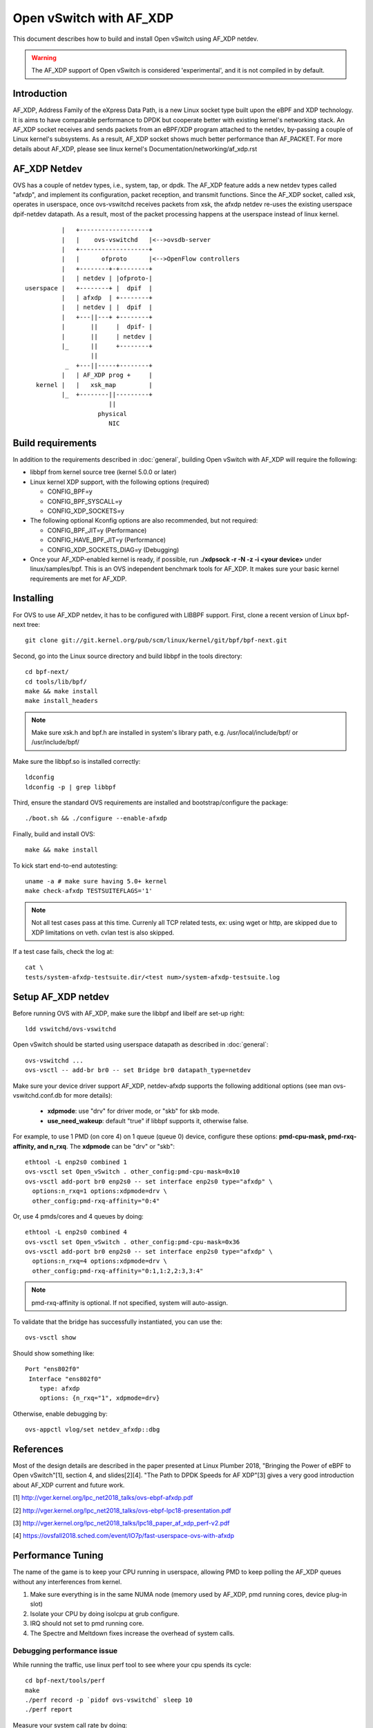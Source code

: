 ..
      Licensed under the Apache License, Version 2.0 (the "License"); you may
      not use this file except in compliance with the License. You may obtain
      a copy of the License at

          http://www.apache.org/licenses/LICENSE-2.0

      Unless required by applicable law or agreed to in writing, software
      distributed under the License is distributed on an "AS IS" BASIS, WITHOUT
      WARRANTIES OR CONDITIONS OF ANY KIND, either express or implied. See the
      License for the specific language governing permissions and limitations
      under the License.

      Convention for heading levels in Open vSwitch documentation:

      =======  Heading 0 (reserved for the title in a document)
      -------  Heading 1
      ~~~~~~~  Heading 2
      +++++++  Heading 3
      '''''''  Heading 4

      Avoid deeper levels because they do not render well.


========================
Open vSwitch with AF_XDP
========================

This document describes how to build and install Open vSwitch using
AF_XDP netdev.

.. warning::
  The AF_XDP support of Open vSwitch is considered 'experimental',
  and it is not compiled in by default.


Introduction
------------
AF_XDP, Address Family of the eXpress Data Path, is a new Linux socket type
built upon the eBPF and XDP technology.  It is aims to have comparable
performance to DPDK but cooperate better with existing kernel's networking
stack.  An AF_XDP socket receives and sends packets from an eBPF/XDP program
attached to the netdev, by-passing a couple of Linux kernel's subsystems.
As a result, AF_XDP socket shows much better performance than AF_PACKET.
For more details about AF_XDP, please see linux kernel's
Documentation/networking/af_xdp.rst


AF_XDP Netdev
-------------
OVS has a couple of netdev types, i.e., system, tap, or
dpdk.  The AF_XDP feature adds a new netdev types called
"afxdp", and implement its configuration, packet reception,
and transmit functions.  Since the AF_XDP socket, called xsk,
operates in userspace, once ovs-vswitchd receives packets
from xsk, the afxdp netdev re-uses the existing userspace
dpif-netdev datapath.  As a result, most of the packet processing
happens at the userspace instead of linux kernel.

::

              |   +-------------------+
              |   |    ovs-vswitchd   |<-->ovsdb-server
              |   +-------------------+
              |   |      ofproto      |<-->OpenFlow controllers
              |   +--------+-+--------+
              |   | netdev | |ofproto-|
    userspace |   +--------+ |  dpif  |
              |   | afxdp  | +--------+
              |   | netdev | |  dpif  |
              |   +---||---+ +--------+
              |       ||     |  dpif- |
              |       ||     | netdev |
              |_      ||     +--------+
                      ||
               _  +---||-----+--------+
              |   | AF_XDP prog +     |
       kernel |   |   xsk_map         |
              |_  +--------||---------+
                           ||
                        physical
                           NIC


Build requirements
------------------

In addition to the requirements described in :doc:`general`, building Open
vSwitch with AF_XDP will require the following:

- libbpf from kernel source tree (kernel 5.0.0 or later)

- Linux kernel XDP support, with the following options (required)

  * CONFIG_BPF=y

  * CONFIG_BPF_SYSCALL=y

  * CONFIG_XDP_SOCKETS=y


- The following optional Kconfig options are also recommended, but not
  required:

  * CONFIG_BPF_JIT=y (Performance)

  * CONFIG_HAVE_BPF_JIT=y (Performance)

  * CONFIG_XDP_SOCKETS_DIAG=y (Debugging)

- Once your AF_XDP-enabled kernel is ready, if possible, run
  **./xdpsock -r -N -z -i <your device>** under linux/samples/bpf.
  This is an OVS independent benchmark tools for AF_XDP.
  It makes sure your basic kernel requirements are met for AF_XDP.


Installing
----------
For OVS to use AF_XDP netdev, it has to be configured with LIBBPF support.
First, clone a recent version of Linux bpf-next tree::

  git clone git://git.kernel.org/pub/scm/linux/kernel/git/bpf/bpf-next.git

Second, go into the Linux source directory and build libbpf in the tools
directory::

  cd bpf-next/
  cd tools/lib/bpf/
  make && make install
  make install_headers

.. note::
   Make sure xsk.h and bpf.h are installed in system's library path,
   e.g. /usr/local/include/bpf/ or /usr/include/bpf/

Make sure the libbpf.so is installed correctly::

  ldconfig
  ldconfig -p | grep libbpf

Third, ensure the standard OVS requirements are installed and
bootstrap/configure the package::

  ./boot.sh && ./configure --enable-afxdp

Finally, build and install OVS::

  make && make install

To kick start end-to-end autotesting::

  uname -a # make sure having 5.0+ kernel
  make check-afxdp TESTSUITEFLAGS='1'

.. note::
   Not all test cases pass at this time. Currenly all TCP related
   tests, ex: using wget or http, are skipped due to XDP limitations
   on veth. cvlan test is also skipped.

If a test case fails, check the log at::

  cat \
  tests/system-afxdp-testsuite.dir/<test num>/system-afxdp-testsuite.log


Setup AF_XDP netdev
-------------------
Before running OVS with AF_XDP, make sure the libbpf and libelf are
set-up right::

  ldd vswitchd/ovs-vswitchd

Open vSwitch should be started using userspace datapath as described
in :doc:`general`::

  ovs-vswitchd ...
  ovs-vsctl -- add-br br0 -- set Bridge br0 datapath_type=netdev

Make sure your device driver support AF_XDP, netdev-afxdp supports
the following additional options (see man ovs-vswitchd.conf.db for
more details):

 * **xdpmode**: use "drv" for driver mode, or "skb" for skb mode.

 * **use_need_wakeup**: default "true" if libbpf supports it, otherwise false.

For example, to use 1 PMD (on core 4) on 1 queue (queue 0) device,
configure these options: **pmd-cpu-mask, pmd-rxq-affinity, and n_rxq**.
The **xdpmode** can be "drv" or "skb"::

  ethtool -L enp2s0 combined 1
  ovs-vsctl set Open_vSwitch . other_config:pmd-cpu-mask=0x10
  ovs-vsctl add-port br0 enp2s0 -- set interface enp2s0 type="afxdp" \
    options:n_rxq=1 options:xdpmode=drv \
    other_config:pmd-rxq-affinity="0:4"

Or, use 4 pmds/cores and 4 queues by doing::

  ethtool -L enp2s0 combined 4
  ovs-vsctl set Open_vSwitch . other_config:pmd-cpu-mask=0x36
  ovs-vsctl add-port br0 enp2s0 -- set interface enp2s0 type="afxdp" \
    options:n_rxq=4 options:xdpmode=drv \
    other_config:pmd-rxq-affinity="0:1,1:2,2:3,3:4"

.. note::
   pmd-rxq-affinity is optional. If not specified, system will auto-assign.

To validate that the bridge has successfully instantiated, you can use the::

  ovs-vsctl show

Should show something like::

  Port "ens802f0"
   Interface "ens802f0"
      type: afxdp
      options: {n_rxq="1", xdpmode=drv}

Otherwise, enable debugging by::

  ovs-appctl vlog/set netdev_afxdp::dbg


References
----------
Most of the design details are described in the paper presented at
Linux Plumber 2018, "Bringing the Power of eBPF to Open vSwitch"[1],
section 4, and slides[2][4].
"The Path to DPDK Speeds for AF XDP"[3] gives a very good introduction
about AF_XDP current and future work.

[1] http://vger.kernel.org/lpc_net2018_talks/ovs-ebpf-afxdp.pdf

[2] http://vger.kernel.org/lpc_net2018_talks/ovs-ebpf-lpc18-presentation.pdf

[3] http://vger.kernel.org/lpc_net2018_talks/lpc18_paper_af_xdp_perf-v2.pdf

[4] https://ovsfall2018.sched.com/event/IO7p/fast-userspace-ovs-with-afxdp


Performance Tuning
------------------
The name of the game is to keep your CPU running in userspace, allowing PMD
to keep polling the AF_XDP queues without any interferences from kernel.

#. Make sure everything is in the same NUMA node (memory used by AF_XDP, pmd
   running cores, device plug-in slot)

#. Isolate your CPU by doing isolcpu at grub configure.

#. IRQ should not set to pmd running core.

#. The Spectre and Meltdown fixes increase the overhead of system calls.


Debugging performance issue
~~~~~~~~~~~~~~~~~~~~~~~~~~~
While running the traffic, use linux perf tool to see where your cpu
spends its cycle::

  cd bpf-next/tools/perf
  make
  ./perf record -p `pidof ovs-vswitchd` sleep 10
  ./perf report

Measure your system call rate by doing::

  pstree -p `pidof ovs-vswitchd`
  strace -c -p <your pmd's PID>

Or, use OVS pmd tool::

  ovs-appctl dpif-netdev/pmd-stats-show


Example Script
--------------

Below is a script using namespaces and veth peer::

  #!/bin/bash
  ovs-vswitchd --no-chdir --pidfile -vvconn -vofproto_dpif -vunixctl \
    --disable-system --detach \
  ovs-vsctl -- add-br br0 -- set Bridge br0 \
    protocols=OpenFlow10,OpenFlow11,OpenFlow12,OpenFlow13,OpenFlow14 \
    fail-mode=secure datapath_type=netdev
  ovs-vsctl -- add-br br0 -- set Bridge br0 datapath_type=netdev

  ip netns add at_ns0
  ovs-appctl vlog/set netdev_afxdp::dbg

  ip link add p0 type veth peer name afxdp-p0
  ip link set p0 netns at_ns0
  ip link set dev afxdp-p0 up
  ovs-vsctl add-port br0 afxdp-p0 -- \
    set interface afxdp-p0 external-ids:iface-id="p0" type="afxdp"

  ip netns exec at_ns0 sh << NS_EXEC_HEREDOC
  ip addr add "10.1.1.1/24" dev p0
  ip link set dev p0 up
  NS_EXEC_HEREDOC

  ip netns add at_ns1
  ip link add p1 type veth peer name afxdp-p1
  ip link set p1 netns at_ns1
  ip link set dev afxdp-p1 up

  ovs-vsctl add-port br0 afxdp-p1 -- \
    set interface afxdp-p1 external-ids:iface-id="p1" type="afxdp"
  ip netns exec at_ns1 sh << NS_EXEC_HEREDOC
  ip addr add "10.1.1.2/24" dev p1
  ip link set dev p1 up
  NS_EXEC_HEREDOC

  ip netns exec at_ns0 ping -i .2 10.1.1.2


Limitations/Known Issues
------------------------
#. Device's numa ID is always 0, need a way to find numa id from a netdev.
#. No QoS support because AF_XDP netdev by-pass the Linux TC layer. A possible
   work-around is to use OpenFlow meter action.
#. Most of the tests are done using i40e single port. Multiple ports and
   also ixgbe driver also needs to be tested.
#. No latency test result (TODO items)
#. Due to limitations of current upstream kernel, TCP and various offloading
   (vlan, cvlan) is not working over virtual interfaces (i.e. veth pair).


PVP using tap device
--------------------
Assume you have enp2s0 as physical nic, and a tap device connected to VM.
First, start OVS, then add physical port::

  ethtool -L enp2s0 combined 1
  ovs-vsctl set Open_vSwitch . other_config:pmd-cpu-mask=0x10
  ovs-vsctl add-port br0 enp2s0 -- set interface enp2s0 type="afxdp" \
    options:n_rxq=1 options:xdpmode=drv \
    other_config:pmd-rxq-affinity="0:4"

Start a VM with virtio and tap device::

  qemu-system-x86_64 -hda ubuntu1810.qcow \
    -m 4096 \
    -cpu host,+x2apic -enable-kvm \
    -device virtio-net-pci,mac=00:02:00:00:00:01,netdev=net0,mq=on,\
      vectors=10,mrg_rxbuf=on,rx_queue_size=1024 \
    -netdev type=tap,id=net0,vhost=on,queues=8 \
    -object memory-backend-file,id=mem,size=4096M,\
      mem-path=/dev/hugepages,share=on \
    -numa node,memdev=mem -mem-prealloc -smp 2

Create OpenFlow rules::

  ovs-vsctl add-port br0 tap0 -- set interface tap0
  ovs-ofctl del-flows br0
  ovs-ofctl add-flow br0 "in_port=enp2s0, actions=output:tap0"
  ovs-ofctl add-flow br0 "in_port=tap0, actions=output:enp2s0"

Inside the VM, use xdp_rxq_info to bounce back the traffic::

  ./xdp_rxq_info --dev ens3 --action XDP_TX


PVP using vhostuser device
--------------------------
First, build OVS with DPDK and AFXDP::

  ./configure  --enable-afxdp --with-dpdk=<dpdk path>
  make -j4 && make install

Create a vhost-user port from OVS::

  ovs-vsctl --no-wait set Open_vSwitch . other_config:dpdk-init=true
  ovs-vsctl -- add-br br0 -- set Bridge br0 datapath_type=netdev \
    other_config:pmd-cpu-mask=0xfff
  ovs-vsctl add-port br0 vhost-user-1 \
    -- set Interface vhost-user-1 type=dpdkvhostuser

Start VM using vhost-user mode::

  qemu-system-x86_64 -hda ubuntu1810.qcow \
   -m 4096 \
   -cpu host,+x2apic -enable-kvm \
   -chardev socket,id=char1,path=/usr/local/var/run/openvswitch/vhost-user-1 \
   -netdev type=vhost-user,id=mynet1,chardev=char1,vhostforce,queues=4 \
   -device virtio-net-pci,mac=00:00:00:00:00:01,\
      netdev=mynet1,mq=on,vectors=10 \
   -object memory-backend-file,id=mem,size=4096M,\
      mem-path=/dev/hugepages,share=on \
   -numa node,memdev=mem -mem-prealloc -smp 2

Setup the OpenFlow ruls::

  ovs-ofctl del-flows br0
  ovs-ofctl add-flow br0 "in_port=enp2s0, actions=output:vhost-user-1"
  ovs-ofctl add-flow br0 "in_port=vhost-user-1, actions=output:enp2s0"

Inside the VM, use xdp_rxq_info to drop or bounce back the traffic::

  ./xdp_rxq_info --dev ens3 --action XDP_DROP
  ./xdp_rxq_info --dev ens3 --action XDP_TX


PCP container using veth
------------------------
Create namespace and veth peer devices::

  ip netns add at_ns0
  ip link add p0 type veth peer name afxdp-p0
  ip link set p0 netns at_ns0
  ip link set dev afxdp-p0 up
  ip netns exec at_ns0 ip link set dev p0 up

Attach the veth port to br0 (linux kernel mode)::

  ovs-vsctl add-port br0 afxdp-p0 -- \
    set interface afxdp-p0 options:n_rxq=1

Or, use AF_XDP with skb mode::

  ovs-vsctl add-port br0 afxdp-p0 -- \
    set interface afxdp-p0 type="afxdp" options:n_rxq=1 options:xdpmode=skb

Setup the OpenFlow rules::

  ovs-ofctl del-flows br0
  ovs-ofctl add-flow br0 "in_port=enp2s0, actions=output:afxdp-p0"
  ovs-ofctl add-flow br0 "in_port=afxdp-p0, actions=output:enp2s0"

In the namespace, run drop or bounce back the packet::

  ip netns exec at_ns0 ./xdp_rxq_info --dev p0 --action XDP_DROP
  ip netns exec at_ns0 ./xdp_rxq_info --dev p0 --action XDP_TX


Bug Reporting
-------------

Please report problems to dev@openvswitch.org.
